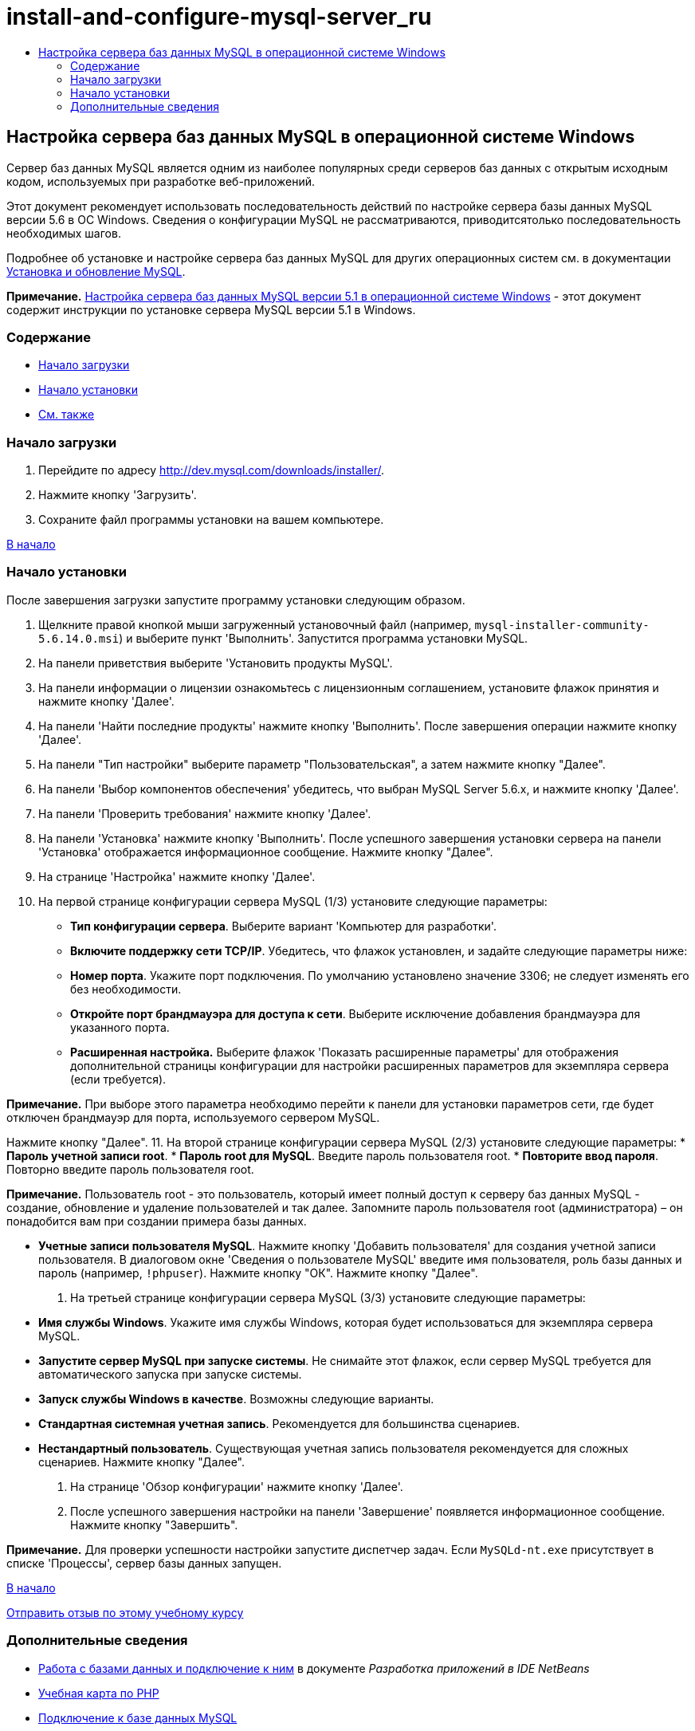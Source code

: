 // 
//     Licensed to the Apache Software Foundation (ASF) under one
//     or more contributor license agreements.  See the NOTICE file
//     distributed with this work for additional information
//     regarding copyright ownership.  The ASF licenses this file
//     to you under the Apache License, Version 2.0 (the
//     "License"); you may not use this file except in compliance
//     with the License.  You may obtain a copy of the License at
// 
//       http://www.apache.org/licenses/LICENSE-2.0
// 
//     Unless required by applicable law or agreed to in writing,
//     software distributed under the License is distributed on an
//     "AS IS" BASIS, WITHOUT WARRANTIES OR CONDITIONS OF ANY
//     KIND, either express or implied.  See the License for the
//     specific language governing permissions and limitations
//     under the License.
//

= install-and-configure-mysql-server_ru
:jbake-type: page
:jbake-tags: old-site, needs-review
:jbake-status: published
:keywords: Apache NetBeans  install-and-configure-mysql-server_ru
:description: Apache NetBeans  install-and-configure-mysql-server_ru
:toc: left
:toc-title:

== Настройка сервера баз данных MySQL в операционной системе Windows

Сервер баз данных MySQL является одним из наиболее популярных среди серверов баз данных с открытым исходным кодом, используемых при разработке веб-приложений.

Этот документ рекомендует использовать последовательность действий по настройке сервера базы данных MySQL версии 5.6 в ОС Windows. Сведения о конфигурации MySQL не рассматриваются, приводитсятолько последовательность необходимых шагов.

Подробнее об установке и настройке сервера баз данных MySQL для других операционных систем см. в документации link:http://dev.mysql.com/doc/refman/5.6/en/installing.html[Установка и обновление MySQL].

*Примечание.* link:../../72/ide/install-and-configure-mysql-server.html[Настройка сервера баз данных MySQL версии 5.1 в операционной системе Windows] - этот документ содержит инструкции по установке сервера MySQL версии 5.1 в Windows.

=== Содержание

* link:#download[Начало загрузки]
* link:#startingInstallation[Начало установки]
* link:#seeAlso[См. также]

=== Начало загрузки

1. Перейдите по адресу link:http://dev.mysql.com/downloads/installer/[http://dev.mysql.com/downloads/installer/].
2. Нажмите кнопку 'Загрузить'.
3. Сохраните файл программы установки на вашем компьютере.

link:#top[В начало]

=== Начало установки

После завершения загрузки запустите программу установки следующим образом.

1. Щелкните правой кнопкой мыши загруженный установочный файл (например, `mysql-installer-community-5.6.14.0.msi`) и выберите пункт 'Выполнить'.
Запустится программа установки MySQL.
2. На панели приветствия выберите 'Установить продукты MySQL'.
3. На панели информации о лицензии ознакомьтесь с лицензионным соглашением, установите флажок принятия и нажмите кнопку 'Далее'.
4. На панели 'Найти последние продукты' нажмите кнопку 'Выполнить'.
После завершения операции нажмите кнопку 'Далее'.
5. На панели "Тип настройки" выберите параметр "Пользовательская", а затем нажмите кнопку "Далее".
6. На панели 'Выбор компонентов обеспечения' убедитесь, что выбран MySQL Server 5.6.x, и нажмите кнопку 'Далее'.
7. На панели 'Проверить требования' нажмите кнопку 'Далее'.
8. На панели 'Установка' нажмите кнопку 'Выполнить'.
После успешного завершения установки сервера на панели 'Установка' отображается информационное сообщение. Нажмите кнопку "Далее".
9. На странице 'Настройка' нажмите кнопку 'Далее'.
10. На первой странице конфигурации сервера MySQL (1/3) установите следующие параметры:
* *Тип конфигурации сервера*. Выберите вариант 'Компьютер для разработки'.
* *Включите поддержку сети TCP/IP*. Убедитесь, что флажок установлен, и задайте следующие параметры ниже:
* *Номер порта*. Укажите порт подключения. По умолчанию установлено значение 3306; не следует изменять его без необходимости.
* *Откройте порт брандмауэра для доступа к сети*. Выберите исключение добавления брандмауэра для указанного порта.
* *Расширенная настройка.* Выберите флажок 'Показать расширенные параметры' для отображения дополнительной страницы конфигурации для настройки расширенных параметров для экземпляра сервера (если требуется).

*Примечание.* При выборе этого параметра необходимо перейти к панели для установки параметров сети, где будет отключен брандмауэр для порта, используемого сервером MySQL.

Нажмите кнопку "Далее".
11. На второй странице конфигурации сервера MySQL (2/3) установите следующие параметры:
* *Пароль учетной записи root*.
* *Пароль root для MySQL*. Введите пароль пользователя root.
* *Повторите ввод пароля*. Повторно введите пароль пользователя root.

*Примечание.* Пользователь root - это пользователь, который имеет полный доступ к серверу баз данных MySQL - создание, обновление и удаление пользователей и так далее. Запомните пароль пользователя root (администратора) – он понадобится вам при создании примера базы данных.

* *Учетные записи пользователя MySQL*. Нажмите кнопку 'Добавить пользователя' для создания учетной записи пользователя. В диалоговом окне 'Сведения о пользователе MySQL' введите имя пользователя, роль базы данных и пароль (например, `!phpuser`). Нажмите кнопку "ОК".
Нажмите кнопку "Далее".
12. На третьей странице конфигурации сервера MySQL (3/3) установите следующие параметры:
* *Имя службы Windows*. Укажите имя службы Windows, которая будет использоваться для экземпляра сервера MySQL.
* *Запустите сервер MySQL при запуске системы*. Не снимайте этот флажок, если сервер MySQL требуется для автоматического запуска при запуске системы.
* *Запуск службы Windows в качестве*. Возможны следующие варианты.
* *Стандартная системная учетная запись*. Рекомендуется для большинства сценариев.
* *Нестандартный пользователь*. Существующая учетная запись пользователя рекомендуется для сложных сценариев.
Нажмите кнопку "Далее".
13. На странице 'Обзор конфигурации' нажмите кнопку 'Далее'.
14. После успешного завершения настройки на панели 'Завершение' появляется информационное сообщение. Нажмите кнопку "Завершить".

*Примечание.* Для проверки успешности настройки запустите диспетчер задач. Если `MySQLd-nt.exe` присутствует в списке 'Процессы', сервер базы данных запущен.

link:#top[В начало]

link:/about/contact_form.html?to=3&subject=Feedback:%20Setting%20Up%20the%20MySQL%20Database%20Server%20in%20the%20Windows%20Operating%20System[Отправить отзыв по этому учебному курсу]


=== Дополнительные сведения

* link:http://www.oracle.com/pls/topic/lookup?ctx=nb8000&id=NBDAG1790[Работа с базами данных и подключение к ним] в документе _Разработка приложений в IDE NetBeans_
* link:../../trails/php.html[Учебная карта по PHP]
* link:mysql.html[Подключение к базе данных MySQL]
* link:http://www.mysql.com/why-mysql/java/[MySQL и Java: материалы]
* link:http://dev.mysql.com/doc/refman/5.6/en/index.html[Справочное руководство по MySQL 5.6]

link:#top[В начало]


NOTE: This document was automatically converted to the AsciiDoc format on 2018-03-13, and needs to be reviewed.
